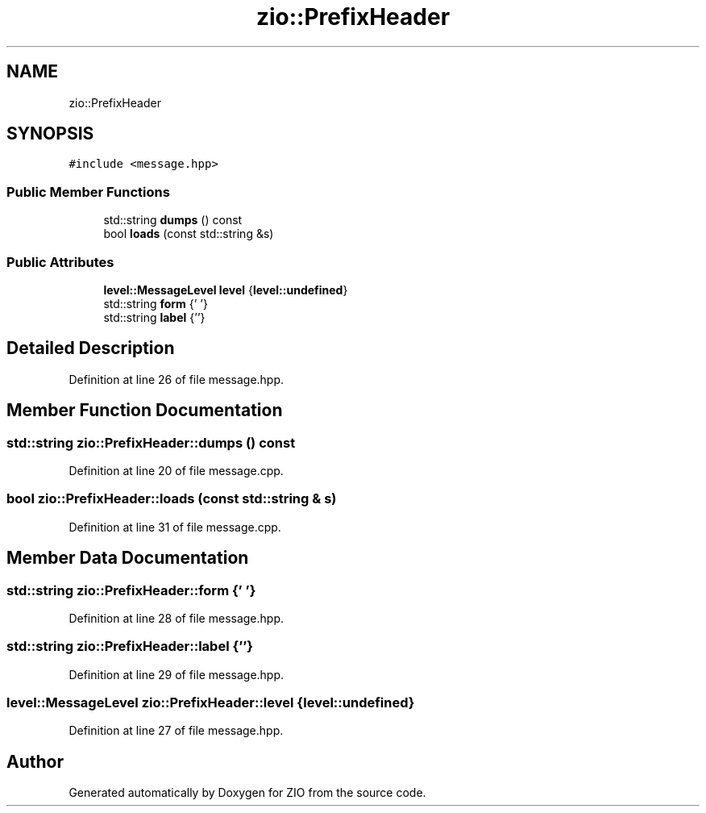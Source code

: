 .TH "zio::PrefixHeader" 3 "Tue Feb 4 2020" "ZIO" \" -*- nroff -*-
.ad l
.nh
.SH NAME
zio::PrefixHeader
.SH SYNOPSIS
.br
.PP
.PP
\fC#include <message\&.hpp>\fP
.SS "Public Member Functions"

.in +1c
.ti -1c
.RI "std::string \fBdumps\fP () const"
.br
.ti -1c
.RI "bool \fBloads\fP (const std::string &s)"
.br
.in -1c
.SS "Public Attributes"

.in +1c
.ti -1c
.RI "\fBlevel::MessageLevel\fP \fBlevel\fP {\fBlevel::undefined\fP}"
.br
.ti -1c
.RI "std::string \fBform\fP {' '}"
.br
.ti -1c
.RI "std::string \fBlabel\fP {''}"
.br
.in -1c
.SH "Detailed Description"
.PP 
Definition at line 26 of file message\&.hpp\&.
.SH "Member Function Documentation"
.PP 
.SS "std::string zio::PrefixHeader::dumps () const"

.PP
Definition at line 20 of file message\&.cpp\&.
.SS "bool zio::PrefixHeader::loads (const std::string & s)"

.PP
Definition at line 31 of file message\&.cpp\&.
.SH "Member Data Documentation"
.PP 
.SS "std::string zio::PrefixHeader::form {' '}"

.PP
Definition at line 28 of file message\&.hpp\&.
.SS "std::string zio::PrefixHeader::label {''}"

.PP
Definition at line 29 of file message\&.hpp\&.
.SS "\fBlevel::MessageLevel\fP zio::PrefixHeader::level {\fBlevel::undefined\fP}"

.PP
Definition at line 27 of file message\&.hpp\&.

.SH "Author"
.PP 
Generated automatically by Doxygen for ZIO from the source code\&.
